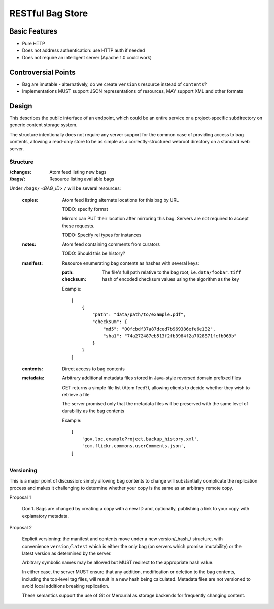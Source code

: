 RESTful Bag Store
=================

Basic Features
--------------

* Pure HTTP
* Does not address authentication: use HTTP auth if needed
* Does not require an intelligent server (Apache 1.0 could work)

Controversial Points
--------------------

* Bag are imutable - alternatively, do we create ``versions`` resource instead
  of ``contents``?
* Implementations MUST support JSON representations of resources, MAY support
  XML and other formats


Design
------

This describes the public interface of an endpoint, which could be an entire
service or a project-specific subdirectory on generic content storage system.

The structure intentionally does not require any server support for the common
case of providing access to bag contents, allowing a read-only store to be as
simple as a correctly-structured webroot directory on a standard web server.

Structure
~~~~~~~~~

:/changes:
    Atom feed listing new bags

:/bags/:
    Resource listing available bags

Under ``/bags/`` <*BAG_ID*> ``/`` will be several resources:

    :copies:
        Atom feed listing alternate locations for this bag by URL

        TODO: specify format

        Mirrors can PUT their location after mirroring this bag. Servers are
        not required to accept these requests.

        TODO: Specify rel types for instances

    :notes:
        Atom feed containing comments from curators

        TODO: Should this be history?

    :manifest:
        Resource enumerating bag contents as hashes with several keys:

        :path:
            The file's full path relative to the bag root, i.e. ``data/foobar.tiff``

        :checksum:
            hash of encoded checksum values using the algorithm as the key

        Example::

            [
                {
                    "path": "data/path/to/example.pdf",
                    "checksum": {
                        "md5": "00fcbdf37a87dced7b969386efe6e132",
                        "sha1": "74a272487eb513f2fb3984f2a7028871fcfb069b"
                    }
                }
            ]

    :contents:
        Direct access to bag contents

    :metadata:
        Arbitrary additional metadata files stored in Java-style reversed
        domain prefixed files

        GET returns a simple file list (Atom feed?), allowing clients to
        decide whether they wish to retrieve a file

        The server promised only that the metadata files will be preserved
        with the same level of durability as the bag contents

        Example::

            [
                'gov.loc.exampleProject.backup_history.xml',
                'com.flickr.commons.userComments.json',
            ]


Versioning
~~~~~~~~~~

This is a major point of discussion: simply allowing bag contents to change
will substantially complicate the replication process and makes it challenging
to determine whether your copy is the same as an arbitrary remote copy.

Proposal 1

    Don't. Bags are changed by creating a copy with a new ID and, optionally,
    publishing a link to your copy with explanatory metadata.

Proposal 2

    Explicit versioning: the manifest and contents move under a new
    version/_hash_/ structure, with convenience ``version/latest`` which is
    either the only bag (on servers which promise imutability) or the latest
    version as determined by the server.

    Arbitrary symbolic names may be allowed but MUST redirect to the
    appropriate hash value.

    In either case, the server MUST ensure that any addition, modification or
    deletion to the bag contents, including the top-level tag files, will
    result in a new hash being calculated. Metadata files are not versioned
    to avoid local additions breaking replication.

    These semantics support the use of Git or Mercurial as storage backends
    for frequently changing content.